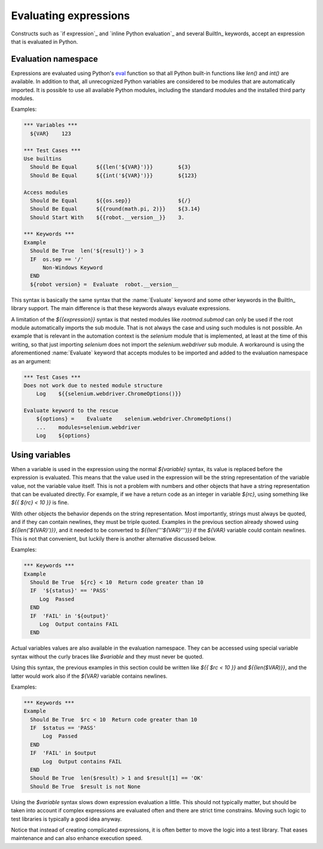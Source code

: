 .. _Evaluating expressions:

Evaluating expressions
======================

Constructs such as `if expression`_ and `inline Python evaluation`_ and
several BuiltIn_ keywords, accept an expression that is evaluated
in Python.

Evaluation namespace
--------------------

Expressions are evaluated using Python's eval__ function so that all Python
built-in functions like `len()` and `int()` are available. In addition to that,
all unrecognized Python variables are considered to be modules that are
automatically imported. It is possible to use all available Python modules,
including the standard modules and the installed third party modules.

Examples:

.. sourcecode:: robotframework

  *** Variables ***
    ${VAR}    123

  *** Test Cases ***
  Use builtins
    Should Be Equal      ${{len('${VAR}')}}        ${3}
    Should Be Equal      ${{int('${VAR}')}}        ${123}

  Access modules
    Should Be Equal      ${{os.sep}}               ${/}
    Should Be Equal      ${{round(math.pi, 2)}}    ${3.14}
    Should Start With    ${{robot.__version__}}    3.

  *** Keywords ***
  Example
    Should Be True  len('${result}') > 3
    IF  os.sep == '/'
        Non-Windows Keyword
    END
    ${robot version} =  Evaluate  robot.__version__


This syntax is basically the same syntax that the :name:`Evaluate` keyword and
some other keywords in the BuiltIn_ library support. The main difference is
that these keywords always evaluate expressions.

A limitation of the `${{expression}}` syntax is that nested modules like
`rootmod.submod` can only be used if the root module automatically imports
the sub module. That is not always the case and using such modules is not
possible. An example that is relevant in the automation context is the
`selenium` module that is implemented, at least at the time of this writing,
so that just importing `selenium` does not import the `selenium.webdriver` sub
module. A workaround is using the aforementioned :name:`Evaluate` keyword
that accepts modules to be imported and added to the evaluation namespace
as an argument:

.. sourcecode:: robotframework

   *** Test Cases ***
   Does not work due to nested module structure
       Log    ${{selenium.webdriver.ChromeOptions()}}

   Evaluate keyword to the rescue
       ${options} =    Evaluate    selenium.webdriver.ChromeOptions()
       ...    modules=selenium.webdriver
       Log    ${options}

__ http://docs.python.org/library/functions.html#eval

Using variables
---------------

When a variable is used in the expression using the normal `${variable}`
syntax, its value is replaced before the expression is evaluated. This
means that the value used in the expression will be the string
representation of the variable value, not the variable value itself.
This is not a problem with numbers and other objects that have a string
representation that can be evaluated directly. For example, if we have
a return code as an integer in variable `${rc}`, using something like
`${{ ${rc} < 10 }}` is fine.

With other objects the behavior depends on the string representation.
Most importantly, strings must always be quoted, and if they can contain
newlines, they must be triple quoted. Examples in the previous section already
showed using `${{len('${VAR}')}}`, and it needed to be converted to
`${{len('''${VAR}''')}}` if the `${VAR}` variable could contain newlines.
This is not that convenient, but luckily there is another alternative
discussed below.

Examples:

.. sourcecode:: robotframework

  *** Keywords ***
  Example
    Should Be True  ${rc} < 10  Return code greater than 10
    IF  '${status}' == 'PASS'
       Log  Passed
    END
    IF  'FAIL' in '${output}'
       Log  Output contains FAIL
    END

Actual variables values are also available in the evaluation namespace.
They can be accessed using special variable syntax without the curly
braces like `$variable` and they must never be quoted.

Using this syntax, the previous examples in this section could be written like `${{ $rc < 10 }}`
and `${{len($VAR)}}`, and the latter would work also if the `${VAR}` variable
contains newlines.


Examples:

.. sourcecode:: robotframework

  *** Keywords ***
  Example
    Should Be True  $rc < 10  Return code greater than 10
    IF  $status == 'PASS'
        Log  Passed
    END
    IF  'FAIL' in $output
        Log  Output contains FAIL
    END
    Should Be True  len($result) > 1 and $result[1] == 'OK'
    Should Be True  $result is not None

Using the `$variable` syntax slows down expression evaluation a little.
This should not typically matter, but should be taken into account if
complex expressions are evaluated often and there are strict time
constrains. Moving such logic to test libraries is typically a good idea
anyway.

Notice that instead of creating complicated expressions, it is often better
to move the logic into a test library. That eases maintenance and can also
enhance execution speed.
